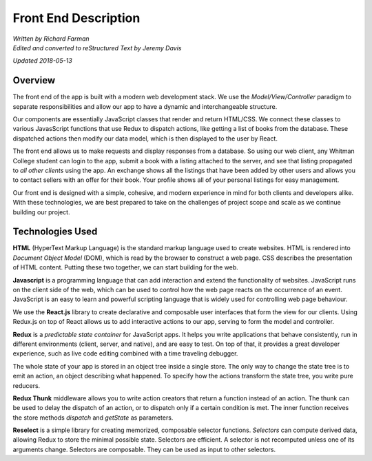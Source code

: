 #####################
Front End Description
#####################

| *Written by Richard Farman*
| *Edited and converted to reStructured Text by Jeremy Davis*

*Updated 2018-05-13*

********
Overview
********

The front end of the app is built with a modern web development stack. We use the *Model/View/Controller* paradigm to separate responsibilities and allow our app to have a dynamic and interchangeable structure.

Our components are essentially JavaScript classes that render and return HTML/CSS. We connect these classes to various JavasScript functions that use Redux to dispatch actions, like getting a list of books from the database. These dispatched actions then modify our data model, which is then displayed to the user by React.

The front end allows us to make requests and display responses from a database. So using our web client, any Whitman College student can login to the app, submit a book with a listing attached to the server, and see that listing propagated to *all other clients* using the app. An exchange shows all the listings that have been added by other users and allows you to contact sellers with an offer for their book. Your profile shows all of your personal listings for easy management.

Our front end is designed with a simple, cohesive, and modern experience in mind for both clients and developers alike. With these technologies, we are best prepared to take on the challenges of project scope and scale as we continue building our project.

*****************
Technologies Used
*****************

**HTML** (HyperText Markup Language) is the standard markup language used to create websites. HTML is rendered into *Document Object Model* (DOM), which is read by the browser to construct a web page. CSS describes the presentation of HTML content. Putting these two together, we can start building for the web.

**Javascript** is a programming language that can add interaction and extend the functionality of websites. JavaScript runs on the client side of the web, which can be used to control how the web page reacts on the occurrence of an event. JavaScript is an easy to learn and powerful scripting language that is widely used for controlling web page behaviour.

We use the **React.js** library to create declarative and composable user interfaces that form the view for our clients. Using Redux.js on top of React allows us to add interactive actions to our app, serving to form the model and controller.

**Redux** is a *predictable state container* for JavaScript apps. It helps you write applications that behave consistently, run in different environments (client, server, and native), and are easy to test. On top of that, it provides a great developer experience, such as live code editing combined with a time traveling debugger.

The whole state of your app is stored in an object tree inside a single store. The only way to change the state tree is to emit an action, an object describing what happened. To specify how the actions transform the state tree, you write pure reducers.

**Redux Thunk** middleware allows you to write action creators that return a function instead of an action. The thunk can be used to delay the dispatch of an action, or to dispatch only if a certain condition is met. The inner function receives the store methods *dispatch* and *getState* as parameters.

**Reselect** is a simple library for creating memorized, composable selector functions. *Selectors* can compute derived data, allowing Redux to store the minimal possible state. Selectors are efficient. A selector is not recomputed unless one of its arguments change. Selectors are composable. They can be used as input to other selectors.

